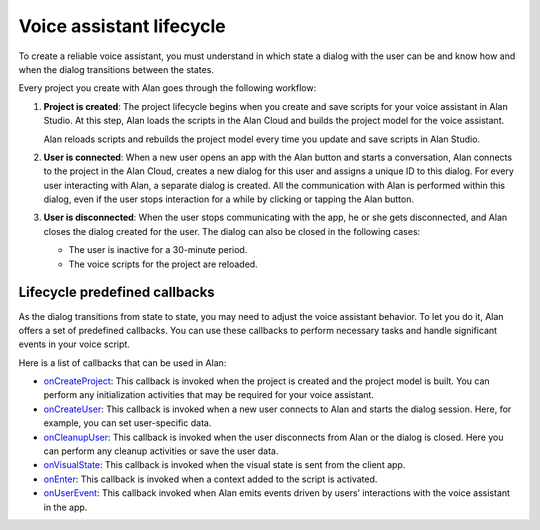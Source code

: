 Voice assistant lifecycle
=========================

To create a reliable voice assistant, you must understand in which state a dialog with the user can be and know how and when the dialog transitions between the states.

Every project you create with Alan goes through the following workflow:

1. **Project is created**: The project lifecycle begins when you create and save scripts for your voice assistant in Alan Studio. At this step, Alan loads the scripts in the Alan Cloud and builds the project model for the voice assistant.

   Alan reloads scripts and rebuilds the project model every time you update and save scripts in Alan Studio.

2. **User is connected**: When a new user opens an app with the Alan button and starts a conversation, Alan connects to the project in the Alan Cloud, creates a new dialog for this user and assigns a unique ID to this dialog. For every user interacting with Alan, a separate dialog is created. All the communication with Alan is performed within this dialog, even if the user stops interaction for a while by clicking or tapping the Alan button.

3. **User is disconnected**: When the user stops communicating with the app, he or she gets disconnected, and Alan closes the dialog created for the user. The dialog can also be closed in the following cases:

   -  The user is inactive for a 30-minute period.
   -  The voice scripts for the project are reloaded.

Lifecycle predefined callbacks
------------------------------

As the dialog transitions from state to state, you may need to adjust the voice assistant behavior. To let you do it, Alan offers a set of predefined callbacks. You can use these callbacks to perform necessary tasks and handle significant events in your voice script.

Here is a list of callbacks that can be used in Alan:

-  `onCreateProject </server-api/api/api-reference#oncreateproject>`__: This callback is invoked when the project is created and the project model is built. You can perform any initialization activities that may be required for your voice assistant.
-  `onCreateUser </server-api/api/api-reference#oncreateuser>`__: This callback is invoked when a new user connects to Alan and starts the dialog session. Here, for example, you can set user-specific data.
-  `onCleanupUser </server-api/api/api-reference#oncleanupuser>`__: This callback is invoked when the user disconnects from Alan or the dialog is closed. Here you can perform any cleanup activities or save the user data.
-  `onVisualState </server-api/api/api-reference#onvisualstate>`__: This callback is invoked when the visual state is sent from the client app.
-  `onEnter </server-api/api/api-reference#onenter>`__: This callback is invoked when a context added to the script is activated.
-  `onUserEvent </server-api/api/api-reference#onuserevent>`__: This callback invoked when Alan emits events driven by users’ interactions with the voice assistant in the app.

.. raw:: html

   <div id="green-background"></div>